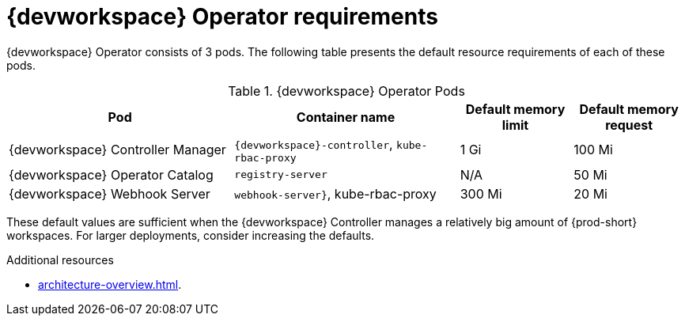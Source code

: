 // {prod-id-short}-compute-resources-requirements

[id="controller-requirements_{context}"]
= {devworkspace} Operator requirements

{devworkspace} Operator consists of 3 pods. The following table presents the default resource requirements of each of these pods.

[cols="2,2,1,1", options="header"]
.{devworkspace} Operator Pods
|===
|Pod
|Container name
|Default memory limit
|Default memory request

|{devworkspace} Controller Manager
|`{devworkspace}-controller`, `kube-rbac-proxy`
|1 Gi
|100 Mi 

|{devworkspace} Operator Catalog
|`registry-server`
|N/A
|50 Mi

|{devworkspace} Webhook Server
|`webhook-server}`, kube-rbac-proxy
|300 Mi
|20 Mi
|===

These default values are sufficient when the {devworkspace} Controller manages a relatively big amount of {prod-short} workspaces. For larger deployments, consider increasing the defaults.

.Additional resources

* xref:architecture-overview.adoc[].
